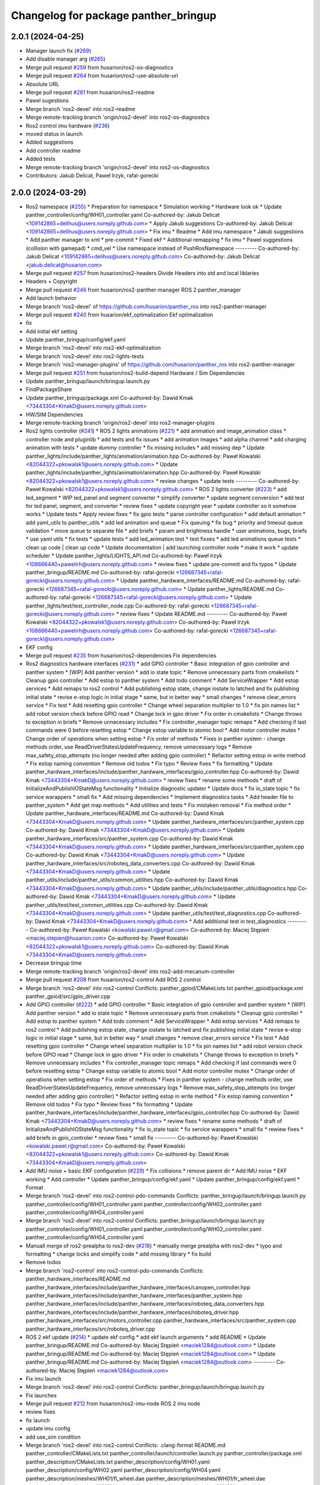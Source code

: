^^^^^^^^^^^^^^^^^^^^^^^^^^^^^^^^^^^^^
Changelog for package panther_bringup
^^^^^^^^^^^^^^^^^^^^^^^^^^^^^^^^^^^^^

2.0.1 (2024-04-25)
------------------
* Manager launch fix (`#269 <https://github.com/husarion/panther_ros/issues/269>`_)
* Add disable manager arg (`#265 <https://github.com/husarion/panther_ros/issues/265>`_)
* Merge pull request `#259 <https://github.com/husarion/panther_ros/issues/259>`_ from husarion/ros2-os-diagnostics
* Merge pull request `#264 <https://github.com/husarion/panther_ros/issues/264>`_ from husarion/ros2-use-absolute-url
* Absolute URL
* Merge pull request `#261 <https://github.com/husarion/panther_ros/issues/261>`_ from husarion/ros2-readme
* Pawel sugestions
* Merge branch 'ros2-devel' into ros2-readme
* Merge remote-tracking branch 'origin/ros2-devel' into ros2-os-diagnostics
* Ros2 control imu hardware (`#236 <https://github.com/husarion/panther_ros/issues/236>`_)
* moved status in launch
* Added suggestions
* Add controller readme
* Added tests
* Merge remote-tracking branch 'origin/ros2-devel' into ros2-os-diagnostics
* Contributors: Jakub Delicat, Paweł Irzyk, rafal-gorecki

2.0.0 (2024-03-29)
------------------
* Ros2 namespace (`#255 <https://github.com/husarion/panther_ros/issues/255>`_)
  * Preparation for namespace
  * Simulation working
  * Hardware look ok
  * Update panther_controller/config/WH01_controller.yaml
  Co-authored-by: Jakub Delicat <109142865+delihus@users.noreply.github.com>
  * Apply Jakub suggestions
  Co-authored-by: Jakub Delicat <109142865+delihus@users.noreply.github.com>
  * Fix imu
  * Readme
  * Add imu namespace
  * Jakub suggestions
  * Add panther manager to xml
  * pre-commit
  * Fixed ekf
  * Additional remapping
  * fix imu
  * Pawel suggestions (collision with gamepad)
  * cmd_vel
  * Use namespace instead of PushRosNamespace
  ---------
  Co-authored-by: Jakub Delicat <109142865+delihus@users.noreply.github.com>
  Co-authored-by: Jakub Delicat <jakub.delicat@husarion.com>
* Merge pull request `#257 <https://github.com/husarion/panther_ros/issues/257>`_ from husarion/ros2-headers
  Divide Headers into std and local liblaries
* Headers + Copyright
* Merge pull request `#246 <https://github.com/husarion/panther_ros/issues/246>`_ from husarion/ros2-panther-manager
  ROS 2 panther_manager
* Add launch behavior
* Merge branch 'ros2-devel' of https://github.com/husarion/panther_ros into ros2-panther-manager
* Merge pull request `#240 <https://github.com/husarion/panther_ros/issues/240>`_ from husarion/ekf_optimalization
  Ekf optimalization
* fix
* Add initial ekf setting
* Update panther_bringup/config/ekf.yaml
* Merge branch 'ros2-devel' into ros2-ekf-optimalization
* Merge branch 'ros2-devel' into ros2-lights-tests
* Merge branch 'ros2-manager-plugins' of https://github.com/husarion/panther_ros into ros2-panther-manager
* Merge pull request `#251 <https://github.com/husarion/panther_ros/issues/251>`_ from husarion/ros2-build-depend
  Hardware / Sim Dependencies
* Update panther_bringup/launch/bringup.launch.py
* FindPackageShare
* Update panther_bringup/package.xml
  Co-authored-by: Dawid Kmak <73443304+KmakD@users.noreply.github.com>
* HW/SIM Dependencies
* Merge remote-tracking branch 'origin/ros2-devel' into ros2-manager-plugins
* Ros2 lights controller (`#241 <https://github.com/husarion/panther_ros/issues/241>`_)
  * ROS 2 lights animations (`#221 <https://github.com/husarion/panther_ros/issues/221>`_)
  * add animation and image_animation class
  * controller node and pluginlib
  * add tests and fix issues
  * add animation images
  * add alpha channel
  * add charging animation with tests
  * update dummy controller
  * fix missing includes
  * add missing dep
  * Update panther_lights/include/panther_lights/animation/animation.hpp
  Co-authored-by: Paweł Kowalski <82044322+pkowalsk1@users.noreply.github.com>
  * Update panther_lights/include/panther_lights/animation/animation.hpp
  Co-authored-by: Paweł Kowalski <82044322+pkowalsk1@users.noreply.github.com>
  * review changes
  * update tests
  ---------
  Co-authored-by: Paweł Kowalski <82044322+pkowalsk1@users.noreply.github.com>
  * ROS 2 lights converter (`#223 <https://github.com/husarion/panther_ros/issues/223>`_)
  * add led_segment
  * WIP led_panel and segment converter
  * simplify converter
  * update segment conversion
  * add test for led panel, segment, and converter
  * review fixes
  * update copyright year
  * update controller so it somehow works
  * Update tests
  * Apply review fixes
  * fix gpio tests
  * parse controller configuration
  * add default animation
  * add yaml_utils to panther_utils
  * add led animation and queue
  * Fix queuing
  * fix bug
  * priority and timeout queue validation
  * move queue to separate file
  * add briefs
  * param and brightness handle
  * user animations, bugs, briefs
  * use yaml utils
  * fix tests
  * update tests
  * add led_animation test
  * test fixxes
  * add led animations queue tests
  * clean up code | clean up code
  * Update documentation | add launching controller node
  * make it work
  * update scheduler
  * Update panther_lights/LIGHTS_API.md
  Co-authored-by: Paweł Irzyk <108666440+pawelirh@users.noreply.github.com>
  * review fixes
  * update pre-commit and fix typos
  * Update panther_bringup/README.md
  Co-authored-by: rafal-gorecki <126687345+rafal-gorecki@users.noreply.github.com>
  * Update panther_hardware_interfaces/README.md
  Co-authored-by: rafal-gorecki <126687345+rafal-gorecki@users.noreply.github.com>
  * Update panther_lights/README.md
  Co-authored-by: rafal-gorecki <126687345+rafal-gorecki@users.noreply.github.com>
  * Update panther_lights/test/test_controller_node.cpp
  Co-authored-by: rafal-gorecki <126687345+rafal-gorecki@users.noreply.github.com>
  * review fixes
  * Update README.md
  ---------
  Co-authored-by: Paweł Kowalski <82044322+pkowalsk1@users.noreply.github.com>
  Co-authored-by: Paweł Irzyk <108666440+pawelirh@users.noreply.github.com>
  Co-authored-by: rafal-gorecki <126687345+rafal-gorecki@users.noreply.github.com>
* EKF config
* Merge pull request `#235 <https://github.com/husarion/panther_ros/issues/235>`_ from husarion/ros2-dependencies
  Fix dependencies
* Ros2 diagnostics hardware interfaces (`#231 <https://github.com/husarion/panther_ros/issues/231>`_)
  * add GPIO controller
  * Basic integration of gpio controller and panther system
  * [WIP] Add panther version
  * add io state topic
  * Remove unnecessary parts from cmakelists
  * Cleanup gpio controller
  * Add estop to panther system
  * Add todo comment
  * Add ServiceWrapper
  * Add estop services
  * Add remaps to ros2 control
  * Add publishing estop state, change iostate to latched and fix publishing initial state
  * revise e-stop logic in initial stage
  * same, but in better way
  * small changes
  * remove clear_errors service
  * Fix test
  * Add resetting gpio controller
  * Change wheel separation multiplier to 1.0
  * fix pin names list
  * add robot version check before GPIO read
  * Change lock in gpio driver
  * Fix order in cmakelists
  * Change throws to exception in briefs
  * Remove unnecessary includes
  * Fix controller_manager topic remaps
  * Add checking if last commands were 0 before resetting estop
  * Change estop variable to atomic bool
  * Add motor controller mutex
  * Change order of operations when setting estop
  * Fix order of methods
  * Fixes in panther system - change methods order, use ReadDriverStatesUpdateFrequency, remove unnecessary logs
  * Remove max_safety_stop_attempts (no longer needed after adding gpio controller)
  * Refactor setting estop in write method
  * Fix estop naming convention
  * Remove old todos
  * Fix typo
  * Review fixes
  * fix formatting
  * Update panther_hardware_interfaces/include/panther_hardware_interfaces/gpio_controller.hpp
  Co-authored-by: Dawid Kmak <73443304+KmakD@users.noreply.github.com>
  * review fixes
  * rename some methods
  * draft of InitializeAndPublishIOStateMsg functionality
  * Initialize diagnostic updater
  * Update docs
  * fix io_state topic
  * fix service warappers
  * small fix
  * Add missing dependencies
  * Implement diagnostics tasks
  * Add header file to panther_system
  * Add get map methods
  * Add utilities and tests
  * Fix mistaken removal
  * Fix method order
  * Update panther_hardware_interfaces/README.md
  Co-authored-by: Dawid Kmak <73443304+KmakD@users.noreply.github.com>
  * Update panther_hardware_interfaces/src/panther_system.cpp
  Co-authored-by: Dawid Kmak <73443304+KmakD@users.noreply.github.com>
  * Update panther_hardware_interfaces/src/panther_system.cpp
  Co-authored-by: Dawid Kmak <73443304+KmakD@users.noreply.github.com>
  * Update panther_hardware_interfaces/src/panther_system.cpp
  Co-authored-by: Dawid Kmak <73443304+KmakD@users.noreply.github.com>
  * Update panther_hardware_interfaces/src/roboteq_data_converters.cpp
  Co-authored-by: Dawid Kmak <73443304+KmakD@users.noreply.github.com>
  * Update panther_utils/include/panther_utils/common_utilities.hpp
  Co-authored-by: Dawid Kmak <73443304+KmakD@users.noreply.github.com>
  * Update panther_utils/include/panther_utils/diagnostics.hpp
  Co-authored-by: Dawid Kmak <73443304+KmakD@users.noreply.github.com>
  * Update panther_utils/test/test_common_utilities.cpp
  Co-authored-by: Dawid Kmak <73443304+KmakD@users.noreply.github.com>
  * Update panther_utils/test/test_diagnostics.cpp
  Co-authored-by: Dawid Kmak <73443304+KmakD@users.noreply.github.com>
  * Add additional test in test_diagnostics
  ---------
  Co-authored-by: Paweł Kowalski <kowalski.pawel.r@gmail.com>
  Co-authored-by: Maciej Stępień <maciej.stepien@husarion.com>
  Co-authored-by: Paweł Kowalski <82044322+pkowalsk1@users.noreply.github.com>
  Co-authored-by: Dawid Kmak <73443304+KmakD@users.noreply.github.com>
* Decrease bringup time
* Merge remote-tracking branch 'origin/ros2-devel' into ros2-add-mecanum-controller
* Merge pull request `#208 <https://github.com/husarion/panther_ros/issues/208>`_ from husarion/ros2-control
  Add ROS 2 control
* Merge branch 'ros2-devel' into ros2-control
  Conflicts:
  panther_gpiod/CMakeLists.txt
  panther_gpiod/package.xml
  panther_gpiod/src/gpio_driver.cpp
* Add GPIO controller (`#222 <https://github.com/husarion/panther_ros/issues/222>`_)
  * add GPIO controller
  * Basic integration of gpio controller and panther system
  * [WIP] Add panther version
  * add io state topic
  * Remove unnecessary parts from cmakelists
  * Cleanup gpio controller
  * Add estop to panther system
  * Add todo comment
  * Add ServiceWrapper
  * Add estop services
  * Add remaps to ros2 control
  * Add publishing estop state, change iostate to latched and fix publishing initial state
  * revise e-stop logic in initial stage
  * same, but in better way
  * small changes
  * remove clear_errors service
  * Fix test
  * Add resetting gpio controller
  * Change wheel separation multiplier to 1.0
  * fix pin names list
  * add robot version check before GPIO read
  * Change lock in gpio driver
  * Fix order in cmakelists
  * Change throws to exception in briefs
  * Remove unnecessary includes
  * Fix controller_manager topic remaps
  * Add checking if last commands were 0 before resetting estop
  * Change estop variable to atomic bool
  * Add motor controller mutex
  * Change order of operations when setting estop
  * Fix order of methods
  * Fixes in panther system - change methods order, use ReadDriverStatesUpdateFrequency, remove unnecessary logs
  * Remove max_safety_stop_attempts (no longer needed after adding gpio controller)
  * Refactor setting estop in write method
  * Fix estop naming convention
  * Remove old todos
  * Fix typo
  * Review fixes
  * fix formatting
  * Update panther_hardware_interfaces/include/panther_hardware_interfaces/gpio_controller.hpp
  Co-authored-by: Dawid Kmak <73443304+KmakD@users.noreply.github.com>
  * review fixes
  * rename some methods
  * draft of InitializeAndPublishIOStateMsg functionality
  * fix io_state topic
  * fix service warappers
  * small fix
  * rewiew fixes
  * add briefs in gpio_controler
  * review fixes
  * small fix
  ---------
  Co-authored-by: Paweł Kowalski <kowalski.pawel.r@gmail.com>
  Co-authored-by: Paweł Kowalski <82044322+pkowalsk1@users.noreply.github.com>
  Co-authored-by: Dawid Kmak <73443304+KmakD@users.noreply.github.com>
* Add IMU noise + basic EKF configuration (`#229 <https://github.com/husarion/panther_ros/issues/229>`_)
  * Fix collisions
  * remove parent dir
  * Add IMU noise
  * EKF working
  * Add controller
  * Update panther_bringup/config/ekf.yaml
  * Update panther_bringup/config/ekf.yaml
  * Format
* Merge branch 'ros2-devel' into ros2-control-pdo-commands
  Conflicts:
  panther_bringup/launch/bringup.launch.py
  panther_controller/config/WH01_controller.yaml
  panther_controller/config/WH02_controller.yaml
  panther_controller/config/WH04_controller.yaml
* Merge branch 'ros2-devel' into ros2-control
  Conflicts:
  panther_bringup/launch/bringup.launch.py
  panther_controller/config/WH01_controller.yaml
  panther_controller/config/WH02_controller.yaml
  panther_controller/config/WH04_controller.yaml
* Manuall merge of ros2-prealpha to ros2-dev (`#218 <https://github.com/husarion/panther_ros/issues/218>`_)
  * manually merge prealpha with ros2-dev
  * typo and formatting
  * change locks and simplify code
  * add missing library
  * fix build
* Remove todos
* Merge branch 'ros2-control' into ros2-control-pdo-commands
  Conflicts:
  panther_hardware_interfaces/README.md
  panther_hardware_interfaces/include/panther_hardware_interfaces/canopen_controller.hpp
  panther_hardware_interfaces/include/panther_hardware_interfaces/panther_system.hpp
  panther_hardware_interfaces/include/panther_hardware_interfaces/roboteq_data_converters.hpp
  panther_hardware_interfaces/include/panther_hardware_interfaces/roboteq_driver.hpp
  panther_hardware_interfaces/src/motors_controller.cpp
  panther_hardware_interfaces/src/panther_system.cpp
  panther_hardware_interfaces/src/roboteq_driver.cpp
* ROS 2 ekf update (`#214 <https://github.com/husarion/panther_ros/issues/214>`_)
  * update ekf config
  * add ekf launch arguments
  * add README
  * Update panther_bringup/README.md
  Co-authored-by: Maciej Stępień <maciek1284@outlook.com>
  * Update panther_bringup/README.md
  Co-authored-by: Maciej Stępień <maciek1284@outlook.com>
  * Update panther_bringup/README.md
  Co-authored-by: Maciej Stępień <maciek1284@outlook.com>
  ---------
  Co-authored-by: Maciej Stępień <maciek1284@outlook.com>
* Fix imu launch
* Merge branch 'ros2-devel' into ros2-control
  Conflicts:
  panther_bringup/launch/bringup.launch.py
* Fix launches
* Merge pull request `#212 <https://github.com/husarion/panther_ros/issues/212>`_ from husarion/ros2-imu-node
  ROS 2 imu node
* review fixes
* fix launch
* update imu config
* add use_sim condition
* Merge branch 'ros2-devel' into ros2-control
  Conflicts:
  .clang-format
  README.md
  panther_controller/CMakeLists.txt
  panther_controller/launch/controller.launch.py
  panther_controller/package.xml
  panther_description/CMakeLists.txt
  panther_description/config/WH01.yaml
  panther_description/config/WH02.yaml
  panther_description/config/WH04.yaml
  panther_description/meshes/WH01/fl_wheel.dae
  panther_description/meshes/WH01/fr_wheel.dae
  panther_description/meshes/WH01/rl_wheel.dae
  panther_description/meshes/WH01/rr_wheel.dae
  panther_description/meshes/WH02/fl_wheel.dae
  panther_description/meshes/WH02/fr_wheel.dae
  panther_description/meshes/WH02/rl_wheel.dae
  panther_description/meshes/WH02/rr_wheel.dae
  panther_description/meshes/WH04/fl_wheel.dae
  panther_description/meshes/WH04/fr_wheel.dae
  panther_description/meshes/WH04/rl_wheel.dae
  panther_description/meshes/WH04/rr_wheel.dae
  panther_description/meshes/body.dae
  panther_description/meshes/components/external_antenna.dae
  panther_description/package.xml
  panther_description/rviz/panther.rviz
  panther_description/urdf/body.urdf.xacro
  panther_description/urdf/components/external_antenna.urdf.xacro
  panther_description/urdf/panther.urdf.xacro
  panther_description/urdf/panther_macro.urdf.xacro
  panther_description/urdf/wheel.urdf.xacro
* add launching imu nodes
* Add pre-commit, clang-format and license to files (`#207 <https://github.com/husarion/panther_ros/issues/207>`_)
  Add pre-commit, clang-format and license to files
* Merge pull request `#201 <https://github.com/husarion/panther_ros/issues/201>`_ from husarion/ros2-gazebo
  Ros2 gazebo
* review fixes
* add puslish_robot_state param in all files
* rename ekf node
* review fixes
* Update panther_bringup/launch/bringup.launch.py
  Co-authored-by: Dawid Kmak <73443304+KmakD@users.noreply.github.com>
* Update panther_bringup/launch/bringup.launch.py
  Co-authored-by: Dawid Kmak <73443304+KmakD@users.noreply.github.com>
* Update panther_bringup/launch/bringup.launch.py
  Co-authored-by: Dawid Kmak <73443304+KmakD@users.noreply.github.com>
* Update panther_bringup/config/ekf.yaml
  Co-authored-by: Dawid Kmak <73443304+KmakD@users.noreply.github.com>
* fix controller and ekf covariance
* fix ekf
* grammar fixes
* grammar fixes
* add battery plugin
* add wheel params in launches
* add imu filter and ekf
* initial sim configuration draft
* Contributors: Dawid, Dawid Kmak, Jakub Delicat, Krzysztof Wojciechowski, Maciej Stępień, Paweł Irzyk, Paweł Kowalski, rafal-gorecki
